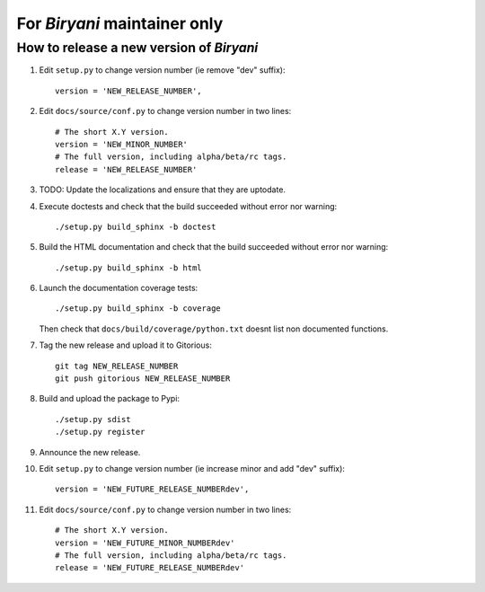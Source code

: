 *****************************
For *Biryani* maintainer only
*****************************


How to release a new version of *Biryani*
=========================================

#. Edit ``setup.py`` to change version number (ie remove "dev" suffix)::

    version = 'NEW_RELEASE_NUMBER',

#. Edit ``docs/source/conf.py`` to change version number in two lines::

    # The short X.Y version.
    version = 'NEW_MINOR_NUMBER'
    # The full version, including alpha/beta/rc tags.
    release = 'NEW_RELEASE_NUMBER'

#. TODO: Update the localizations and ensure that they are uptodate.

#. Execute doctests and check that the build succeeded without error nor warning::

    ./setup.py build_sphinx -b doctest

#. Build the HTML documentation and check that the build succeeded without error nor warning::

    ./setup.py build_sphinx -b html

#. Launch the documentation coverage tests::

    ./setup.py build_sphinx -b coverage

   Then check that ``docs/build/coverage/python.txt`` doesnt list non documented functions.

#. Tag the new release and upload it to Gitorious::

    git tag NEW_RELEASE_NUMBER
    git push gitorious NEW_RELEASE_NUMBER

#. Build and upload the package to Pypi::

    ./setup.py sdist
    ./setup.py register

#. Announce the new release.

#. Edit ``setup.py`` to change version number (ie increase minor and add "dev" suffix)::

    version = 'NEW_FUTURE_RELEASE_NUMBERdev',

#. Edit ``docs/source/conf.py`` to change version number in two lines::

    # The short X.Y version.
    version = 'NEW_FUTURE_MINOR_NUMBERdev'
    # The full version, including alpha/beta/rc tags.
    release = 'NEW_FUTURE_RELEASE_NUMBERdev'

